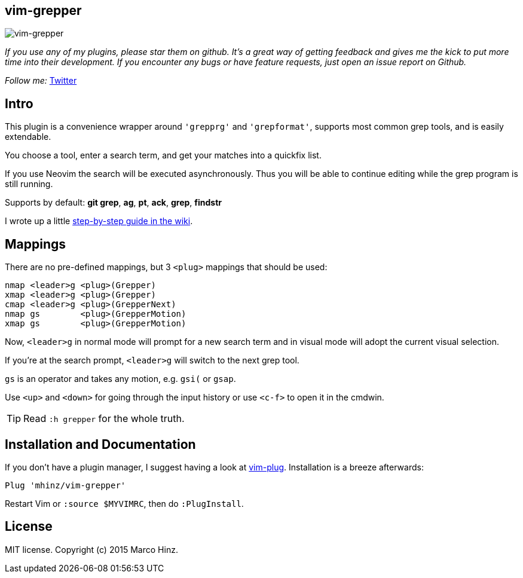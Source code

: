 == vim-grepper

image:https://github.com/mhinz/vim-grepper/blob/master/grepper.gif[vim-grepper]

_If you use any of my plugins, please star them on github. It's a great way of
getting feedback and gives me the kick to put more time into their development.
If you encounter any bugs or have feature requests, just open an issue report
on Github._

_Follow me:_ link:https://twitter.com/\_mhinz_[Twitter]

== Intro

This plugin is a convenience wrapper around `'grepprg'` and `'grepformat'`,
supports most common grep tools, and is easily extendable.

You choose a tool, enter a search term, and get your matches into a quickfix
list.

If you use Neovim the search will be executed asynchronously. Thus you will be
able to continue editing while the grep program is still running.

Supports by default: *git grep*, *ag*, *pt*, *ack*, *grep*, *findstr*

I wrote up a little link:https://github.com/mhinz/vim-grepper/wiki[step-by-step guide in the wiki].

== Mappings

There are no pre-defined mappings, but 3 `<plug>` mappings that should be used:

    nmap <leader>g <plug>(Grepper)
    xmap <leader>g <plug>(Grepper)
    cmap <leader>g <plug>(GrepperNext)
    nmap gs        <plug>(GrepperMotion)
    xmap gs        <plug>(GrepperMotion)

Now, `<leader>g` in normal mode will prompt for a new search term and in visual
mode will adopt the current visual selection.

If you're at the search prompt, `<leader>g` will switch to the next grep tool.

`gs` is an operator and takes any motion, e.g. `gsi(` or `gsap`.

Use `<up>` and `<down>` for going through the input history or use `<c-f>` to
open it in the cmdwin.

TIP: Read `:h grepper` for the whole truth.

== Installation and Documentation

If you don't have a plugin manager, I suggest having a look at
link:https://github.com/junegunn/vim-plug.git[vim-plug]. Installation is a
breeze afterwards:

    Plug 'mhinz/vim-grepper'

Restart Vim or `:source $MYVIMRC`, then do `:PlugInstall`.

== License

MIT license. Copyright (c) 2015 Marco Hinz.
